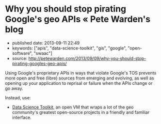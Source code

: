 * Why you should stop pirating Google's geo APIs « Pete Warden's blog
  :PROPERTIES:
  :CUSTOM_ID: why-you-should-stop-pirating-googles-geo-apis-pete-wardens-blog
  :END:

- published date: 2013-09-11 22:49
- keywords: ["apis", "data-science-toolkit", "gis", "google", "open-software", "swaac"]
- source: http://petewarden.com/2013/09/09/why-you-should-stop-pirating-googles-geo-apis/

Using Google's proprietary APIs in ways that violate Google's TOS prevents more open and free (libre) sources from emerging and evolving, as well as opening up your application to reprisal or failure when the APIs change or go away.

Instead, use:

- [[http://www.datasciencetoolkit.org/][Data Science Toolkit]], an open VM that wraps a lot of the geo community's greatest open-source projects in a friendly and familiar interface.

#+BEGIN_QUOTE
  * Why you should stop pirating Google's geo APIs
    :PROPERTIES:
    :CUSTOM_ID: why-you-should-stop-pirating-googles-geoapis
    :END:

  [[http://petewarden.com/2013/09/09/why-you-should-stop-pirating-googles-geo-apis/][September 9, 2013]] By [[http://petewarden.com/author/petewarden/][Pete Warden]]

  This morning I ran across a wonderful open source project called "[[https://github.com/gwintrob/crime-doesnt-climb/blob/master/README.md][Crime doesn't climb]]", analyzing how crime rates vary with altitude in San Francisco. Then I reached this line, and honestly couldn't decide whether to cry or scream: "/Here's the code snippet that queries the Google Elevation API (careful--Google rate limits aggressively)/"

  Google is very clear about [[https://developers.google.com/maps/documentation/elevation/#Limits][the accepted usage of all their geo APIs]], here's the quote that's repeated in almost every page: "/The Elevation API may only be used in conjunction with displaying results on a Google map; using elevation data without displaying a map for which elevation data was requested is prohibited./"

  The crime project isn't an exception, it's common to see geocoding and other closed APIs being used in all sorts of unauthorized ways . [[http://ariya.ofilabs.com/2013/07/geolocation-and-interactive-maps.html][Even]] [[http://peteh.me/speeding-up-geocoding-on-rails-with-geocoder/][tutorials]] openly recommend going this route.

  So what? Everyone ignores the terms, and Google doesn't seem to enforce them energetically. People have projects to build, and the APIs are conveniently to hand, even if they're technically breaking the terms of service. Here's why I care, and why I think you should too:

  *Google's sucking up all the oxygen*

  Because everyone's using closed-source APIs from Google, there's very little incentive to improve the open-source alternatives. [[http://labnol.blogspot.com/2007/07/we-love-microsoft-software-piracy-in.html][Microsoft loved it when people in China pirated Windows]], because that removed a lot of potential users for free alternatives, and so hobbled their development, and something very similar is happening in the geo world. Open geocoding alternatives would be a lot further along if crowds of frustrated geeks were diving in to improve them, rather than ignoring them.

  *You're giving them a throat to choke*

  Do you remember when the Twitter API was a wonderful open platform to build your business on? Do you remember how well that worked out? If you're relying on Google's geo APIs as a core part of your projects you already have a tricky dependency to manage even if it's all kosher. If you're not using them according to the terms of service, you're completely at their mercy if it becomes successful. Sometimes the trade-off is going to be worth it, but you should at least be aware of the alternatives when you make that choice.

  *A lot of doors are closed*

  Google is good about rate-limiting its API usage, so you won't be able to run bulk data analysis. You also can only access the data in a handful of ways. For example, for the crime project they were forced to run point sampling across the city to estimate the proportion of the city that was at each elevation, when having full access to the data would have allowed them to calculate that much more directly and precisely. By starting with a closed API, you're drastically limiting the answers you'll be able to pull from the data.

  *You're missing out on all the fun*

  I'm not [[http://stallman.org/][RMS]], I love open-source for very pragmatic reasons. One of the biggest is that I hate hitting black boxes when I'm debugging! When I was first using Yahoo's old Placemaker API, I was driven crazy by its habit of marking an references to "The New York Times" as being in New York. I ended up having to patch around this habit for all sorts of nouns, doing a massive amount of work when I knew that it would be far simpler to tweak the original algorithm for my use case. When I run across bugs or features I'd like to add to open-source software, I can dive in, make the changes, and anyone else who has the same problem also benefits. It's not only more efficient, it's a lot more satisfying too.

  *So, what can you do?*

  There's a reason Google's geo APIs are dominant -- they're well-documented, have broad coverage, and are easy to access. There's nothing in the open world that matches them overall. There are good solutions out there though, so all I'd ask is that you look into what's available before you default to closed data.

  I've put my money where my mouth is, by pulling together the [[http://www.datasciencetoolkit.org/][Data Science Toolkit]] as an open VM that wraps a lot of the geo community's greatest open-source projects in a friendly and familiar interface, even [[http://www.datasciencetoolkit.org/developerdocs#googlestylegeocoder][emulating Google's geocoder URL structure]]. Instead of using Google's elevation API, the crime project could have used NASA's SRTM elevation data through the [[http://www.datasciencetoolkit.org/developerdocs#coordinates2statistics][coordinates2statistics]] JSON endpoint, or even logged in to the PostGIS database that drives it to run bulk calculations.

  There are a lot of other alternatives too. I have high hopes for [[http://wiki.openstreetmap.org/wiki/Nominatim][Nominatim]], OpenStreetMap's geocoding service, though a lot of my applications require a more 'permissive' interface that accepts messier input. PostGIS now comes with [[http://wiki.bitnami.com/Components/PostgreSQL/PostGIS_Quick_Start_Guide#How_can_I_install_Tiger_Geocoder.3f][a geocoder for US Census 'Tiger' data pre-installed too]]. [[http://www.geonames.org/][Geonames]] has a great set of data on places all around the world you can explore.

  If you don't see what you want, figure out if there are any similar projects you might be able to extend with a little effort, or that you can persuade the maintainers to work on for you. If you need neighborhood boundaries, why not take a look at building them in [[http://zetashapes.com/][Zetashapes]] and contributing them back? If Nominatim doesn't work well for your country's postal addresses, dig into improving their parser. I know only a tiny percentage of people will have the time, skills, or inclination to get involved, but just by hearing about the projects, you've increased the odds you'll end up helping.

  I want to live in a world where basic facts about the places we live and work are freely available, so it's a lot easier to build amazing projects like the crime analysis that triggered this rant. Please, at least find out a little bit about the open alternatives before you use Google's geo APIs, you might be pleasantly surprised at what's out there!
#+END_QUOTE
